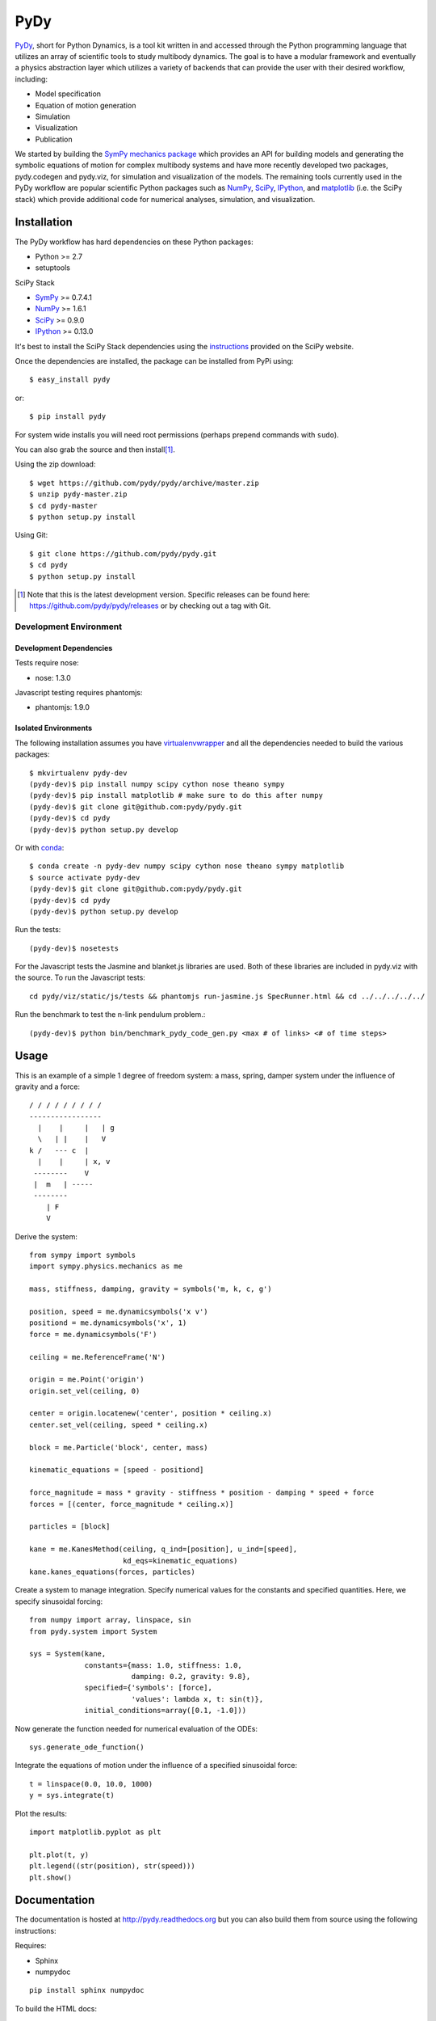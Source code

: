 ====
PyDy
====

.. image:: https://travis-ci.org/pydy/pydy.png?branch=master
   :target: https://travis-ci.org/pydy/pydy

PyDy_, short for Python Dynamics, is a tool kit written in and accessed through
the Python programming language that utilizes an array of scientific tools to
study multibody dynamics. The goal is to have a modular framework and
eventually a physics abstraction layer which utilizes a variety of backends
that can provide the user with their desired workflow, including:

- Model specification
- Equation of motion generation
- Simulation
- Visualization
- Publication

We started by building the SymPy_ `mechanics package`_ which provides an API
for building models and generating the symbolic equations of motion for complex
multibody systems and have more recently developed two packages, pydy.codegen
and pydy.viz, for simulation and visualization of the models. The remaining
tools currently used in the PyDy workflow are popular scientific Python
packages such as NumPy_, SciPy_, IPython_, and matplotlib_ (i.e. the SciPy
stack) which provide additional code for numerical analyses, simulation, and
visualization.

Installation
============

The PyDy workflow has hard dependencies on these Python packages:

- Python >= 2.7
- setuptools

SciPy Stack

- SymPy_ >= 0.7.4.1
- NumPy_ >= 1.6.1
- SciPy_ >= 0.9.0
- IPython_ >= 0.13.0

It's best to install the SciPy Stack dependencies using the instructions_
provided on the SciPy website.

Once the dependencies are installed, the package can be installed from PyPi
using::

   $ easy_install pydy

or::

   $ pip install pydy

For system wide installs you will need root permissions (perhaps prepend
commands with ``sudo``).

You can also grab the source and then install\ [#]_.

Using the zip download::

   $ wget https://github.com/pydy/pydy/archive/master.zip
   $ unzip pydy-master.zip
   $ cd pydy-master
   $ python setup.py install

Using Git::

   $ git clone https://github.com/pydy/pydy.git
   $ cd pydy
   $ python setup.py install

.. [#] Note that this is the latest development version. Specific releases
   can be found here: https://github.com/pydy/pydy/releases
   or by checking out a tag with Git.

Development Environment
-----------------------

Development Dependencies
~~~~~~~~~~~~~~~~~~~~~~~~

Tests require nose:

- nose: 1.3.0

Javascript testing requires phantomjs:

- phantomjs: 1.9.0

Isolated Environments
~~~~~~~~~~~~~~~~~~~~~

The following installation assumes you have virtualenvwrapper_ and all the
dependencies needed to build the various packages::

   $ mkvirtualenv pydy-dev
   (pydy-dev)$ pip install numpy scipy cython nose theano sympy
   (pydy-dev)$ pip install matplotlib # make sure to do this after numpy
   (pydy-dev)$ git clone git@github.com:pydy/pydy.git
   (pydy-dev)$ cd pydy
   (pydy-dev)$ python setup.py develop

.. _virtualenvwrapper: https://pypi.python.org/pypi/virtualenvwrappe://pypi.python.org/pypi/virtualenvwrapper

Or with conda_::

   $ conda create -n pydy-dev numpy scipy cython nose theano sympy matplotlib
   $ source activate pydy-dev
   (pydy-dev)$ git clone git@github.com:pydy/pydy.git
   (pydy-dev)$ cd pydy
   (pydy-dev)$ python setup.py develop

.. _conda: https://github.com/conda/conda

Run the tests::

   (pydy-dev)$ nosetests

For the Javascript tests the Jasmine and blanket.js libraries are used. Both
of these libraries are included in pydy.viz with the source. To run the
Javascript tests::

   cd pydy/viz/static/js/tests && phantomjs run-jasmine.js SpecRunner.html && cd ../../../../../


Run the benchmark to test the n-link pendulum problem.::

   (pydy-dev)$ python bin/benchmark_pydy_code_gen.py <max # of links> <# of time steps>

Usage
=====

This is an example of a simple 1 degree of freedom system: a mass, spring,
damper system under the influence of gravity and a force::


   / / / / / / / / /
   -----------------
     |    |     |   | g
     \   | |    |   V
   k /   --- c  |
     |    |     | x, v
    --------    V
    |  m   | -----
    --------
       | F
       V

Derive the system::

   from sympy import symbols
   import sympy.physics.mechanics as me

   mass, stiffness, damping, gravity = symbols('m, k, c, g')

   position, speed = me.dynamicsymbols('x v')
   positiond = me.dynamicsymbols('x', 1)
   force = me.dynamicsymbols('F')

   ceiling = me.ReferenceFrame('N')

   origin = me.Point('origin')
   origin.set_vel(ceiling, 0)

   center = origin.locatenew('center', position * ceiling.x)
   center.set_vel(ceiling, speed * ceiling.x)

   block = me.Particle('block', center, mass)

   kinematic_equations = [speed - positiond]

   force_magnitude = mass * gravity - stiffness * position - damping * speed + force
   forces = [(center, force_magnitude * ceiling.x)]

   particles = [block]

   kane = me.KanesMethod(ceiling, q_ind=[position], u_ind=[speed],
                         kd_eqs=kinematic_equations)
   kane.kanes_equations(forces, particles)

Create a system to manage integration. Specify numerical values for the
constants and specified quantities. Here, we specify sinusoidal forcing::

   from numpy import array, linspace, sin
   from pydy.system import System

   sys = System(kane,
                constants={mass: 1.0, stiffness: 1.0,
                           damping: 0.2, gravity: 9.8},
                specified={'symbols': [force],
                           'values': lambda x, t: sin(t)},
                initial_conditions=array([0.1, -1.0]))

Now generate the function needed for numerical evaluation of the ODEs::

   sys.generate_ode_function()

Integrate the equations of motion under the influence of a specified sinusoidal
force::

   t = linspace(0.0, 10.0, 1000)
   y = sys.integrate(t)

Plot the results::

   import matplotlib.pyplot as plt

   plt.plot(t, y)
   plt.legend((str(position), str(speed)))
   plt.show()

Documentation
=============

The documentation is hosted at http://pydy.readthedocs.org but you can also
build them from source using the following instructions:

Requires:

- Sphinx
- numpydoc

::

   pip install sphinx numpydoc

To build the HTML docs::

   $ sphinx-build -b html docs/src docs/build

View::

   $ firefox docs/build/index.html

Packages
========

Code Generation
---------------

This package provides code generation facilities for PyDy_. For now, it
generates functions that can evaluate the right hand side of the ordinary
differential equations generated with sympy.physics.mechanics_ with three
different backends: SymPy's lambdify_, Theano_, and Cython_.

.. _PyDy: http://pydy.org
.. _sympy.physics.mechanics: http://docs.sympy.org/latest/modules/physics/mechanics
.. _lambdify: http://docs.sympy.org/latest/modules/utilities/lambdify.html#sympy.utilities.lambdify.lambdify
.. _Theano: http://deeplearning.net/software/theano/
.. _Cython: http://cython.org/

To enable different code generation backends, you can install the various
optional dependencies:

- Cython: >=0.15.1
- Theano: >=0.6.0

Visualization (viz)
-------------------

Visualization of multibody systems generated with PyDy.

Related Packages
================

These are various related Python packages that have similar functionality.

- https://github.com/cdsousa/sympybotics
- https://pypi.python.org/pypi/Hamilton
- https://pypi.python.org/pypi/arboris
- https://pypi.python.org/pypi/PyODE
- https://pypi.python.org/pypi/odeViz
- https://pypi.python.org/pypi/ARS
- https://pypi.python.org/pypi/pymunk

.. _PyDy: http://pydy.org
.. _SymPy: http://sympy.org
.. _mechanics package: http://docs.sympy.org/latest/modules/physics/mechanics/index.html
.. _NumPy: http://numpy.scipy.org
.. _SciPy: http://www.scipy.org/scipylib/index.html
.. _matplotlib: http://matplotlib.org
.. _IPython: http://ipython.org
.. _pydy-code-gen: https://pypi.python.org/pypi/pydy-code-gen
.. _pydy-viz: https://pypi.python.org/pypi/pydy-viz
.. _instructions: http://www.scipy.org/install.html

Release Notes
=============

0.3.0
-----

- Added a new System class and module to more seamlessly manage integrating the
  equations of motion.

0.2.1
-----

- Unbundled unnecessary files from tar ball.

0.2.0
-----

- Merged pydy_viz, pydy_code_gen, and pydy_examples into the source tree.
- Added a method to output "static" visualizations from a Scene object.
- Dropped the matplotlib dependency and now only three.js colors are valid.
- Added joint torques to the n_pendulum model.
- Added basic examples for codegen and viz.
- Graceful fail if theano or cython are not present.
- Shapes can now use sympy symbols for geometric dimensions.

Citation
========

If you make use of the PyDy toolchain in your work or research, please cite us
in your publications or on the web. This citation can be used:

   Gilbert Gede, Dale L Peterson, Angadh S Nanjangud, Jason K Moore, and Mont
   Hubbard, "Constrained Multibody Dynamics With Python: From Symbolic Equation
   Generation to Publication", ASME 2013 International Design Engineering
   Technical Conferences and Computers and Information in Engineering
   Conference, 2013, `10.1115/DETC2013-13470
   <http://dx.doi.org/10.1115/DETC2013-13470>`_.
